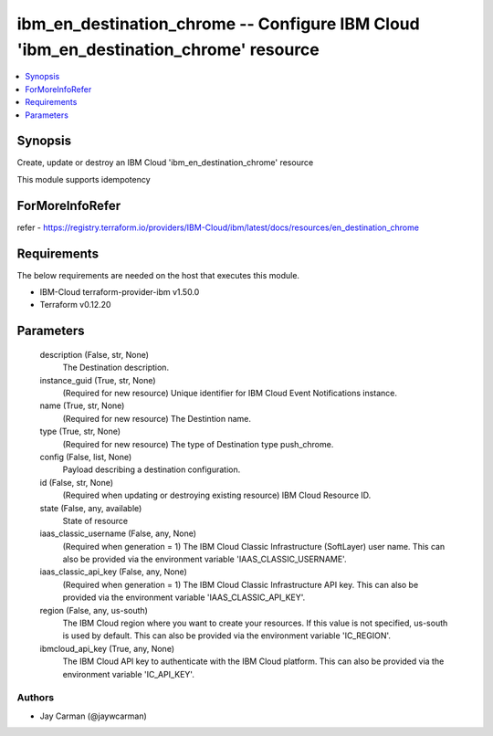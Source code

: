 
ibm_en_destination_chrome -- Configure IBM Cloud 'ibm_en_destination_chrome' resource
=====================================================================================

.. contents::
   :local:
   :depth: 1


Synopsis
--------

Create, update or destroy an IBM Cloud 'ibm_en_destination_chrome' resource

This module supports idempotency


ForMoreInfoRefer
----------------
refer - https://registry.terraform.io/providers/IBM-Cloud/ibm/latest/docs/resources/en_destination_chrome

Requirements
------------
The below requirements are needed on the host that executes this module.

- IBM-Cloud terraform-provider-ibm v1.50.0
- Terraform v0.12.20



Parameters
----------

  description (False, str, None)
    The Destination description.


  instance_guid (True, str, None)
    (Required for new resource) Unique identifier for IBM Cloud Event Notifications instance.


  name (True, str, None)
    (Required for new resource) The Destintion name.


  type (True, str, None)
    (Required for new resource) The type of Destination type push_chrome.


  config (False, list, None)
    Payload describing a destination configuration.


  id (False, str, None)
    (Required when updating or destroying existing resource) IBM Cloud Resource ID.


  state (False, any, available)
    State of resource


  iaas_classic_username (False, any, None)
    (Required when generation = 1) The IBM Cloud Classic Infrastructure (SoftLayer) user name. This can also be provided via the environment variable 'IAAS_CLASSIC_USERNAME'.


  iaas_classic_api_key (False, any, None)
    (Required when generation = 1) The IBM Cloud Classic Infrastructure API key. This can also be provided via the environment variable 'IAAS_CLASSIC_API_KEY'.


  region (False, any, us-south)
    The IBM Cloud region where you want to create your resources. If this value is not specified, us-south is used by default. This can also be provided via the environment variable 'IC_REGION'.


  ibmcloud_api_key (True, any, None)
    The IBM Cloud API key to authenticate with the IBM Cloud platform. This can also be provided via the environment variable 'IC_API_KEY'.













Authors
~~~~~~~

- Jay Carman (@jaywcarman)

